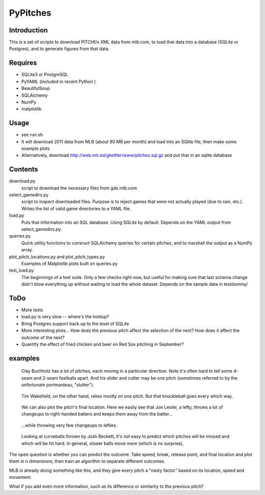 =========
PyPitches
=========

Introduction
------------
This is a set of scripts to download PITCHf/x XML data from mlb.com,
to load that data into a database (SQLite or Postgres),
and to generate figures from that data.

Requires
--------
- SQLite3 or PostgreSQL
- PyYAML (included in recent Python )
- BeautifulSoup
- SQLAlchemy
- NumPy
- matplotlib

Usage
-----
- see run.sh
- It will download 2011 data from MLB (about 90 MB per month)
  and load into an SQlite file,
  then make some example plots
- Alternatively, download http://web.mit.ed/gkettler/www/pitches.sql.gz
  and put that in an sqlite database

Contents
--------
download.py 
   script to download the necessary files from gdx.mlb.com 
select_gamedirs.py
   script to inspect downloaded files. 
   Purpose is to reject games that were not actually played (due to rain, etc.). 
   Writes the list of valid game directories to a YAML file.
load.py
   Puts that information into an SQL database. Using SQLite by default. 
   Depends on the YAML output from select_gamedirs.py.
queries.py
   Quick utility functions to consruct SQLAlchemy queries for certain pitches,
   and to marshall the output as a NumPy array.
plot_pitch_locations.py and plot_pitch_types.py 
   Examples of Matplotlib plots built on queries.py
test_load.py
   The beginnings of a test suite. Only a few checks right now, but useful 
   for making sure that last schema change didn't blow everything up
   without waiting to load the whole dataset. 
   Depends on the sample data in testdummy/


ToDo
----
- More tests
- load.py is very slow -- where's the holdup?
- Bring Postgres support back up to the level of SQLite
- More interesting plots... How does the previous pitch affect the selection of the next? How does it affect the *outcome* of the next?
- Quantify the effect of fried chicken and beer on Red Sox pitching in September?


examples
--------

.. figure:: buchholz_all.png
   :scale: 50%

   Clay Buchholz has a lot of pitches, each moving in a particular direction.
   Note it's often hard to tell some 4-seam and 2-seam fastballs apart. And his 
   slider and cutter may be one pitch (sometimes referred to by the unfortunate 
   portmanteau, "slutter").

.. figure:: wakefield_all.png
   :scale: 50%

   Tim Wakefield, on the other hand, relies mostly on one pitch. But that knuckleball goes every which way.

.. figure:: lester_ch_r.png

   We can also plot the pitch's final location. 
   Here we easily see that Jon Lester, a lefty, throws a lot of changeups to right-handed
   batters and keeps them away from the batter...

.. figure:: lester_ch_l.png

   ...while throwing very few changeups to lefties.

.. figure:: speed_break_outcome.png
   :scale: 70%
   
   Looking at curveballs thrown by Josh Beckett, it's not easy to predict which pitches will be
   missed and which will be hit hard. In general, slower balls move more (which is no surprise),





The open question is whether you can predict the outcome. 
Take speed, break, release point, and final location and plot them in n dimensions,
then train an algorithm to separate different outcomes.

MLB is already doing something like this, and they give every pitch a "nasty factor" based
on its location, speed and movement.

What if you add even more information, such as its difference or similarity to the previous pitch?
